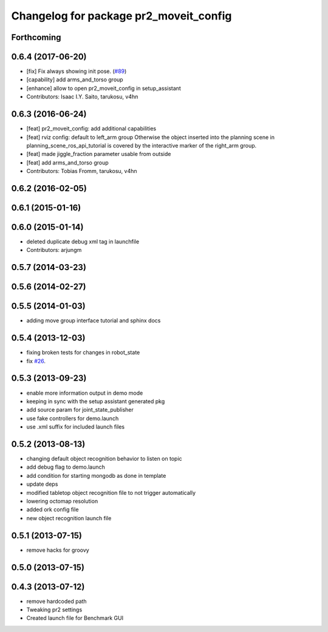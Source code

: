^^^^^^^^^^^^^^^^^^^^^^^^^^^^^^^^^^^^^^^
Changelog for package pr2_moveit_config
^^^^^^^^^^^^^^^^^^^^^^^^^^^^^^^^^^^^^^^

Forthcoming
-----------

0.6.4 (2017-06-20)
------------------
* [fix] Fix always showing init pose. (`#89 <https://github.com/ros-planning/moveit_pr2/issues/89>`_)
* [capability] add arms_and_torso group
* [enhance] allow to open pr2_moveit_config in setup_assistant
* Contributors: Isaac I.Y. Saito, tarukosu, v4hn

0.6.3 (2016-06-24)
------------------
* [feat] pr2_moveit_config: add additional capabilities
* [feat] rviz config: default to left_arm group
  Otherwise the object inserted into the planning scene
  in planning_scene_ros_api_tutorial is covered by
  the interactive marker of the right_arm group.
* [feat] made jiggle_fraction parameter usable from outside
* [feat] add arms_and_torso group
* Contributors: Tobias Fromm, tarukosu, v4hn

0.6.2 (2016-02-05)
------------------

0.6.1 (2015-01-16)
------------------

0.6.0 (2015-01-14)
------------------
* deleted duplicate debug xml tag in launchfile
* Contributors: arjungm

0.5.7 (2014-03-23)
------------------

0.5.6 (2014-02-27)
------------------

0.5.5 (2014-01-03)
------------------
* adding move group interface tutorial and sphinx docs

0.5.4 (2013-12-03)
------------------
* fixing broken tests for changes in robot_state
* fix `#26 <https://github.com/ros-planning/moveit_pr2/issues/26>`_.

0.5.3 (2013-09-23)
------------------
* enable more information output in demo mode
* keeping in sync with the setup assistant generated pkg
* add source param for joint_state_publisher
* use fake controllers for demo.launch
* use .xml suffix for included launch files

0.5.2 (2013-08-13)
------------------
* changing default object recognition behavior to listen on topic
* add debug flag to demo.launch
* add condition for starting mongodb as done in template
* update deps
* modified tabletop object recognition file to not trigger automatically
* lowering octomap resolution
* added ork config file
* new object recognition launch file

0.5.1 (2013-07-15)
------------------
* remove hacks for groovy

0.5.0 (2013-07-15)
------------------

0.4.3 (2013-07-12)
------------------
* remove hardcoded path
* Tweaking pr2 settings
* Created launch file for Benchmark GUI
